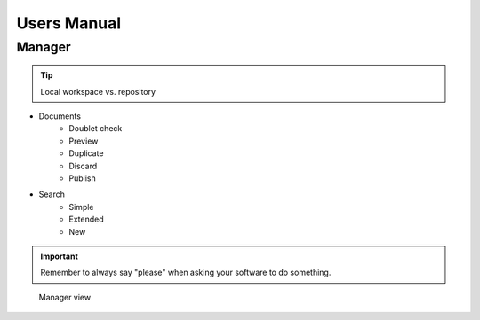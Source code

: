 ﻿.. ==================================================
.. FOR YOUR INFORMATION
.. --------------------------------------------------
.. -*- coding: utf-8 -*- with BOM.


.. _user-manual:

Users Manual
============

Manager
-------

.. tip::

   Local workspace vs. repository

* Documents
    * Doublet check
    * Preview
    * Duplicate
    * Discard
    * Publish
* Search
    * Simple
    * Extended
    * New

.. important::

   Remember to always say "please" when asking your software to
   do something.



.. figure:: ../Images/Manager.png
   :width: 500px
   :alt: Manager view

   Manager view

